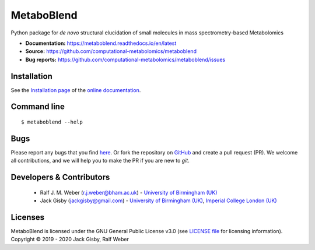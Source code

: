 MetaboBlend
===========
..
    |Version| |Py versions| |Bioconda|  |RTD doc| |License|  |binder|

|Git| |Build Status| |codecov|

Python package for *de novo* structural elucidation of small molecules in mass spectrometry-based Metabolomics

- **Documentation:** https://metaboblend.readthedocs.io/en/latest
- **Source:** https://github.com/computational-metabolomics/metaboblend
- **Bug reports:** https://github.com/computational-metabolomics/metaboblend/issues

Installation
------------
See the `Installation page <https://metaboblend.readthedocs.io/en/latest/introduction.html#installation>`__ of
the `online documentation <https://computational-metabolomics.github.io/metaboblend/>`__.


Command line
------------
::

    $ metaboblend --help


Bugs
----
Please report any bugs that you find `here <https://github.com/computational-metabolomics/metaboblend/issues>`_.
Or fork the repository on `GitHub <https://github.com/computational-metabolomics/metaboblend/>`_
and create a pull request (PR). We welcome all contributions, and we
will help you to make the PR if you are new to `git`.


Developers & Contributors
-------------------------
 - Ralf J. M. Weber (r.j.weber@bham.ac.uk) - `University of Birmingham (UK) <https://www.birmingham.ac.uk/staff/profiles/biosciences/weber-ralf.aspx>`_
 - Jack Gisby (jackgisby@gmail.com) - `University of Birmingham (UK) <http://www.birmingham.ac.uk/index.aspx>`_, `Imperial College London (UK) <https://www.imperial.ac.uk/>`_

Licenses
--------
MetaboBlend is licensed under the GNU General Public License v3.0 (see `LICENSE file <https://github.com/computational-metabolomics/metaboblend/blob/master/LICENSE>`_ for licensing information). Copyright © 2019 - 2020 Jack Gisby, Ralf Weber


.. |Build Status| image:: https://github.com/computational-metabolomics/metaboblend/workflows/metaboblend/badge.svg
   :target: https://github.com/computational-metabolomics/metaboblend/actions

.. |Py versions| image:: https://img.shields.io/pypi/pyversions/metaboblend.svg?style=flat&maxAge=3600
   :target: https://pypi.python.org/pypi/metaboblend/

.. |Version| image:: https://img.shields.io/pypi/v/metaboblend.svg?style=flat&maxAge=3600
   :target: https://pypi.python.org/pypi/metaboblend/

.. |Git| image:: https://img.shields.io/badge/repository-GitHub-blue.svg?style=flat&maxAge=3600
   :target: https://github.com/computational-metabolomics/metaboblend

.. |Bioconda| image:: https://img.shields.io/badge/install%20with-bioconda-brightgreen.svg?style=flat&maxAge=3600
   :target: http://bioconda.github.io/recipes/metaboblend/README.html

.. |License| image:: https://img.shields.io/pypi/l/metaboblend.svg?style=flat&maxAge=3600
   :target: https://www.gnu.org/licenses/gpl-3.0.html

.. |RTD doc| image:: https://img.shields.io/badge/documentation-RTD-71B360.svg?style=flat&maxAge=3600
   :target: https://metaboblend.readthedocs.io/en/latest/

.. |codecov| image:: https://codecov.io/gh/computational-metabolomics/metaboblend/branch/master/graph/badge.svg
   :target: https://codecov.io/gh/computational-metabolomics/metaboblend

.. |binder| image:: https://mybinder.org/badge_logo.svg
   :target: https://mybinder.org/v2/gh/computational-metabolomics/metaboblend/master?filepath=notebooks%2Fworkflow.ipynb
